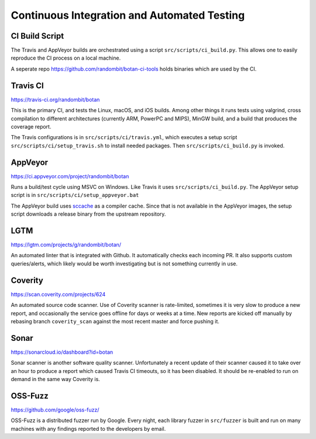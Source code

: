 Continuous Integration and Automated Testing
===============================================

CI Build Script
----------------

The Travis and AppVeyor builds are orchestrated using a script
``src/scripts/ci_build.py``. This allows one to easily reproduce the CI process
on a local machine.

A seperate repo https://github.com/randombit/botan-ci-tools holds
binaries which are used by the CI.

Travis CI
-----------

https://travis-ci.org/randombit/botan

This is the primary CI, and tests the Linux, macOS, and iOS builds. Among other
things it runs tests using valgrind, cross compilation to different
architectures (currently ARM, PowerPC and MIPS), MinGW build, and a build that
produces the coverage report.

The Travis configurations is in ``src/scripts/ci/travis.yml``, which executes a
setup script ``src/scripts/ci/setup_travis.sh`` to install needed packages.
Then ``src/scripts/ci_build.py`` is invoked.

AppVeyor
----------

https://ci.appveyor.com/project/randombit/botan

Runs a build/test cycle using MSVC on Windows. Like Travis it uses
``src/scripts/ci_build.py``. The AppVeyor setup script is in
``src/scripts/ci/setup_appveyor.bat``

The AppVeyor build uses `sccache <https://github.com/mozilla/sccache>`_ as a
compiler cache. Since that is not available in the AppVeyor images, the setup
script downloads a release binary from the upstream repository.

LGTM
---------

https://lgtm.com/projects/g/randombit/botan/

An automated linter that is integrated with Github. It automatically checks each
incoming PR. It also supports custom queries/alerts, which likely would be worth
investigating but is not something currently in use.

Coverity
---------

https://scan.coverity.com/projects/624

An automated source code scanner. Use of Coverity scanner is rate-limited,
sometimes it is very slow to produce a new report, and occasionally the service
goes offline for days or weeks at a time. New reports are kicked off manually by
rebasing branch ``coverity_scan`` against the most recent master and force
pushing it.

Sonar
-------

https://sonarcloud.io/dashboard?id=botan

Sonar scanner is another software quality scanner. Unfortunately a recent update
of their scanner caused it to take over an hour to produce a report which caused
Travis CI timeouts, so it has been disabled. It should be re-enabled to run on
demand in the same way Coverity is.

OSS-Fuzz
----------

https://github.com/google/oss-fuzz/

OSS-Fuzz is a distributed fuzzer run by Google. Every night, each library fuzzer
in ``src/fuzzer`` is built and run on many machines with any findings reported
to the developers by email.
